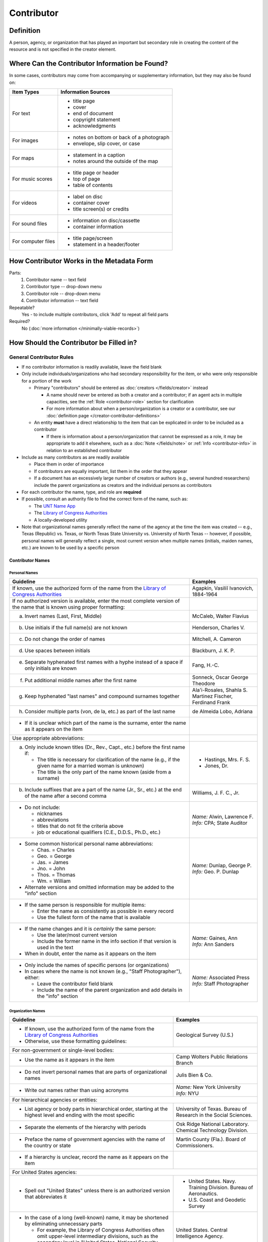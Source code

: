 ###########
Contributor
###########

.. _contributor-definition:

**********
Definition
**********

A person, agency, or organization that has played an important but secondary role in creating the content of the resource and is not specified in the creator element.

.. _contributor-sources:

***********************************************
Where Can the Contributor Information be Found?
***********************************************

In some cases, contributors may come from accompanying or supplementary information, but they may also be found on:

+---------------------------------------+-------------------------------------------------------+
|**Item Types**                         |**Information Sources**                                |
+=======================================+=======================================================+
|For text                               |- title page                                           |
|                                       |- cover                                                |
|                                       |- end of document                                      |
|                                       |- copyright statement                                  |
|                                       |- acknowledgments                                      |
+---------------------------------------+-------------------------------------------------------+
|For images                             |- notes on bottom or back of a photograph              |
|                                       |- envelope, slip cover, or case                        |
+---------------------------------------+-------------------------------------------------------+
|For maps                               |- statement in a caption                               |
|                                       |- notes around the outside of the map                  |
+---------------------------------------+-------------------------------------------------------+
|For music scores                       |- title page or header                                 |
|                                       |- top of page                                          |
|                                       |- table of contents                                    |
+---------------------------------------+-------------------------------------------------------+
|For videos                             |- label on disc                                        |
|                                       |- container cover                                      |
|                                       |- title screen(s) or credits                           |
+---------------------------------------+-------------------------------------------------------+
|For sound files                        |- information on disc/cassette                         |
|                                       |- container information                                |
+---------------------------------------+-------------------------------------------------------+
|For computer files                     |- title page/screen                                    |
|                                       |- statement in a header/footer                         |
+---------------------------------------+-------------------------------------------------------+


.. _contributor-form:

******************************************
How Contributor Works in the Metadata Form
******************************************

.. image:: ../_static/images/edit-contributor.png
   :alt: Screenshot of contributor element in metadata editing system.

Parts:
    #.  Contributor name -- text field
    #.  Contributor type -- drop-down menu
    #.  Contributor role -- drop-down menu
    #.  Contributor information -- text field

Repeatable?
	Yes - to include multiple contributors, click 'Add' to repeat all field parts

Required?
	 No (:doc:`more information </minimally-viable-records>`)


.. _contributor-fill:

****************************************
How Should the Contributor be Filled in?
****************************************

General Contributor Rules
=========================

-   If no contributor information is readily available, leave the field blank
-   Only include individuals/organizations who had secondary
    responsibility for the item, or who were only responsible for a portion of the work
    
    -   Primary "contributors" should be entered as :doc:`creators </fields/creator>` instead
        
        -   A name should never be entered as both a creator and a
            contributor; if an agent acts in multiple capacities, see
            the :ref:`Role <contributor-role>` section for clarification
        -   For more information about when a person/organization is a
            creator or a contributor, see our :doc:`definition page </creator-contributor-definitions>`
            
    -   An entity **must** have a direct relationship to the item that
        can be explicated in order to be included as a contributor
        
        -   If there is information about a person/organization that
            cannot be expressed as a role, it may be appropriate to add
            it elsewhere, such as a :doc:`Note </fields/note>` or :ref:`Info <contributor-info>` in relation to
            an established contributor
            
-   Include as many contributors as are readily available

    -   Place them in order of importance
    -   If contributors are equally important, list them in the order that they appear
    -   If a document has an excessively large number of creators or
        authors (e.g., several hundred researchers) include the parent
        organizations as creators and the individual persons as
        contributors
        
-   For each contributor the name, type, and role are **required**
-   If possible, consult an authority file to find the correct form of
    the name, such as:
    
    -   The `UNT Name App <https://digital2.library.unt.edu/name/>`_
    -   The `Library of Congress Authorities <https://id.loc.gov>`__
    -   A locally-developed utility
    
-   Note that organizational names generally reflect the name of the agency at
    the time the item was created -- e.g., Texas (Republic) vs. Texas, or North
    Texas State University vs. University of North Texas -- however, if possible,
    personal names will generally reflect a single, most current version when
    multiple names (initials, maiden names, etc.) are known to be used by a
    specific person
    
    
Contributor Names
-----------------

.. _contributor-name-per:

Personal Names
^^^^^^^^^^^^^^

+-----------------------------------------------------------+---------------------------------------+
| **Guideline**                                             | **Examples**                          |
+===========================================================+=======================================+
|If known, use the authorized form of the name from the     |Agapkin, Vasiliĭ Ivanovich, 1884-1964  |
|`Library of Congress Authorities <https://id.loc.gov>`__   |                                       |
+-----------------------------------------------------------+---------------------------------------+
|If no authorized version is available, enter the most      |                                       |
|complete version of the name that is known using proper    |                                       |
|formatting:                                                |                                       |
+-----------------------------------------------------------+---------------------------------------+
|   a.  Invert names (Last, First, Middle)                  |McCaleb, Walter Flavius                |
+-----------------------------------------------------------+---------------------------------------+
|   b.  Use initials if the full name(s) are not known      |Henderson, Charles V.                  |
+-----------------------------------------------------------+---------------------------------------+
|   c.  Do not change the order of names                    |Mitchell, A. Cameron                   |
+-----------------------------------------------------------+---------------------------------------+
|   d.  Use spaces between initials                         |Blackburn, J. K. P.                    |
+-----------------------------------------------------------+---------------------------------------+
|   e.  Separate hyphenated first names with a hyphe        |Fang, H.-C.                            |
|       instead of a space if only initials are known       |                                       |
+-----------------------------------------------------------+---------------------------------------+
|   f.  Put additional middle names after the first name    |Sonneck, Oscar George Theodore         |
+-----------------------------------------------------------+---------------------------------------+
|   g.  Keep hyphenated "last names" and compound surnames  | | Ala'i-Rosales, Shahla S.            |
|       together                                            | | Martinez Fischer, Ferdinand Frank   |
+-----------------------------------------------------------+---------------------------------------+
|   h.  Consider multiple parts (von, de la, etc.) as part  |de Almeida Lobo, Adriana               |
|       of the last name                                    |                                       |
+-----------------------------------------------------------+---------------------------------------+
|-  If it is unclear which part of the name is the surname, |                                       |
|   enter the name as it appears on the item                |                                       |
+-----------------------------------------------------------+---------------------------------------+
|Use appropriate abbreviations:                             |                                       |
+-----------------------------------------------------------+---------------------------------------+
|   a.  Only include known titles (Dr., Rev., Capt., etc.)  |-  Hastings, Mrs. F. S.                |
|       before the first name if:                           |-  Jones, Dr.                          |
|                                                           |                                       |
|       -   The title is necessary for clarification of the |                                       |
|           name (e.g., if the given name for a married     |                                       |
|           woman is unknown)                               |                                       |
|       -   The title is the only part of the name known    |                                       |
|           (aside from a surname)                          |                                       |
+-----------------------------------------------------------+---------------------------------------+
|   b.  Include suffixes that are a part of the name (Jr.,  |Williams, J. F. C., Jr.                |
|       Sr., etc.) at the end of the name after a second    |                                       |
|       comma                                               |                                       |
+-----------------------------------------------------------+---------------------------------------+
|-  Do not include:                                         | | *Name:* Alwin, Lawrence F.          |
|                                                           | | *Info:* CPA; State Auditor          |
|   -   nicknames                                           |                                       |
|   -   abbreviations                                       |                                       |
|   -   titles that do not fit the criteria above           |                                       |
|   -   job or educational qualifiers (C.E., D.D.S., Ph.D., |                                       |
|       etc.)                                               |                                       |
+-----------------------------------------------------------+---------------------------------------+
|-  Some common historical personal name abbreviations:     | | *Name:* Dunlap, George P.           |
|                                                           | | *Info:* Geo. P. Dunlap              |
|   -   Chas. = Charles                                     |                                       |
|   -   Geo. = George                                       |                                       |
|   -   Jas. = James                                        |                                       |
|   -   Jno. = John                                         |                                       |
|   -   Thos. = Thomas                                      |                                       |
|   -   Wm. = William                                       |                                       |
|                                                           |                                       |
|-  Alternate versions and omitted information may be added |                                       |
|   to the "info" section                                   |                                       |
+-----------------------------------------------------------+---------------------------------------+
|-  If the same person is responsible for multiple items:   |                                       |
|                                                           |                                       |
|   -   Enter the name as consistently as possible in every |                                       |
|       record                                              |                                       |
|   -   Use the fullest form of the name that is available  |                                       |
+-----------------------------------------------------------+---------------------------------------+
|-  If the name changes and it is *certainly* the same      | | *Name:* Gaines, Ann                 |
|   person:                                                 | | *Info:* Ann Sanders                 |
|                                                           |                                       |
|   -   Use the later/most current version                  |                                       |
|   -   Include the former name in the info section if that |                                       |
|       version is used in the text                         |                                       |
|                                                           |                                       |
|-  When in doubt, enter the name as it appears on the item |                                       |
+-----------------------------------------------------------+---------------------------------------+
|-  Only include the names of specific persons (or          | | *Name:* Associated Press            |
|   organizations)                                          | | *Info:* Staff Photographer          |
|-  In cases where the name is not known (e.g., "Staff      |                                       |
|   Photographer"), either:                                 |                                       |
|                                                           |                                       |
|   -   Leave the contributor field blank                   |                                       |
|   -   Include the name of the parent organization and add |                                       |
|       details in the "info" section                       |                                       |
+-----------------------------------------------------------+---------------------------------------+

.. _contributor-name-org:

Organization Names
^^^^^^^^^^^^^^^^^^

+-----------------------------------------------------------+---------------------------------------+
| **Guideline**                                             | **Examples**                          |
+===========================================================+=======================================+
|-  If known, use the authorized form of the name from the  |Geological Survey (U.S.)               |
|   `Library of Congress Authorities <https://id.loc.gov/>`_|                                       |
|-  Otherwise, use these formatting guidelines:             |                                       |
+-----------------------------------------------------------+---------------------------------------+
|For non-government or single-level bodies:                                                         |
+-----------------------------------------------------------+---------------------------------------+
|-  Use the name as it appears in the item                  |Camp Wolters Public Relations Branch   |
+-----------------------------------------------------------+---------------------------------------+
|-  Do not invert personal names that are parts of          |Julis Bien & Co.                       |
|   organizational names                                    |                                       |
+-----------------------------------------------------------+---------------------------------------+
|-  Write out names rather than using acronyms              | | *Name:* New York University         |
|                                                           | | *Info:* NYU                         |
+-----------------------------------------------------------+---------------------------------------+
|For hierarchical agencies or entities:                                                             |
+-----------------------------------------------------------+---------------------------------------+
|-  List agency or body parts in hierarchical order,        |University of Texas. Bureau of Research|
|   starting at the highest level and ending with the most  |in the Social Sciences.                |
|   specific                                                |                                       |
+-----------------------------------------------------------+---------------------------------------+
|-  Separate the elements of the hierarchy with periods     |Osk Ridge National Laboratory. Chemical|
|                                                           |Technology Division.                   |
+-----------------------------------------------------------+---------------------------------------+
|-  Preface the name of government agencies with the name of|Martin County (Fla.). Board of         |
|   the country or state                                    |Commissioners.                         |
+-----------------------------------------------------------+---------------------------------------+
|-  If a hierarchy is unclear, record the name as it appears|                                       |
|   on the item                                             |                                       |
+-----------------------------------------------------------+---------------------------------------+
|For United States agencies:                                                                        |
+-----------------------------------------------------------+---------------------------------------+
|-  Spell out "United States" unless there is an authorized |-  United States. Navy. Training       |
|   version that abbreviates it                             |   Division. Bureau of Aeronautics.    |
|                                                           |-  U.S. Coast and Geodetic Survey      |
+-----------------------------------------------------------+---------------------------------------+
|-  In the case of a long (well-known) name, it may be      |United States. Central Intelligence    |
|   shortened by eliminating unnecessary parts              |Agency.                                |
|                                                           |                                       |
|   -   For example, the Library of Congress Authorities    |                                       |
|       often omit upper-level intermediary divisions, such |                                       |
|       as the secondary level in "United States. National  |                                       |
|       Security Council. Central Intelligence Agency."     |                                       |
+-----------------------------------------------------------+---------------------------------------+
|For non-U.S. agencies:                                                                             |
+-----------------------------------------------------------+---------------------------------------+
|-  When using an authorized form of the name, it may be    | | *Name:* Han'guk Kich'o Kwahak Chiwŏn|
|   appropriate to add notes to the "info" section:         |   Yŏn'guwŏn                           |
|                                                           | | *Info:* Korea Basic Science         |
|   -   If the name is written in a language other than     |   Institute; Taejon, Republic of Korea|
|       English, add the English translation (if known)     +---------------------------------------+
|   -   If the name is written in English, additional forms |Instituto de Investigaciones Geológicas|
|       from the item may be added                          |(Chile)                                |
+-----------------------------------------------------------+---------------------------------------+
|-  If there is no authorized form, follow general          |Mexico. Secretaría de la Economia      |
|   formatting rules                                        |Nacional Direccion General de Minas y  |
|                                                           |Petoleo.                               |
+-----------------------------------------------------------+---------------------------------------+


.. _contributor-type:

Contributor Type
----------------

-   Choose the appropriate contributor type:

+-----------------------------------------------------------+---------------------------------------+
| **Guideline**                                             | **Examples**                          |
+===========================================================+=======================================+
|If the contributor is an individual                        |Personal                               |
+-----------------------------------------------------------+---------------------------------------+
|If the contributor is a company, organization, association,|Organization                           |
|agency, or other institution                               |                                       |
+-----------------------------------------------------------+---------------------------------------+
|If it is unclear whether the contributor name belongs to an|                                       |
|individual or an organization, use "Personal" and format   |                                       |
|the name appropriately                                     |                                       |
|                                                           |                                       |
|   -   (If it is important to document or clarify this     |                                       |
|       choice, use a :ref:`Non-Display Note                |                                       |
|       <note-nondisplay>`)                                 |                                       |
+-----------------------------------------------------------+---------------------------------------+


-   In some rare and very specific cases, other options may apply:

+-----------------------------------------------------------+---------------------------------------+
| **Guideline**                                             | **Examples**                          |
+===========================================================+=======================================+
|If the contributor is a conference or other event that     |Event                                  |
|produces papers and materials (as an entity rather than    |                                       |
|named individual participants or a hosting organization)   |                                       |
|                                                           |                                       |
|   -   For example: a statement drafted by all members of a|                                       |
|       symposium or conference as part of the activities of|                                       |
|       the meeting                                         |                                       |
|   -   There are other ways to represent an event related  |                                       |
|       to the creation of an item, such as Source, when the|                                       |
|       event *itself* is not the contributor               |                                       |
+-----------------------------------------------------------+---------------------------------------+
|If the contributor is a computer program that generates    |Software                               |
|data or files independently                                |                                       |
|                                                           |                                       |
|   -   E.g.: an automatically-generated file created while |                                       |
|       a computer program was running                      |                                       |
+-----------------------------------------------------------+---------------------------------------+


.. _contributor-role:

Contributor Role
----------------

Entering Roles
^^^^^^^^^^^^^^

-   Choose the appropriate contributor role from the `controlled vocabulary <https://digital2.library.unt.edu/vocabularies/agent-qualifiers/>`_

+-----------------------------------------------------------+---------------------------------------+
| **Guideline**                                             | **Examples**                          |
+===========================================================+=======================================+
|If the role is not listed:                                                                         |
+-----------------------------------------------------------+---------------------------------------+
|-  Choose "Other"                                          | | *Name:* Caffey, Wiley L.            |
|-  Include clarification in the "Info" section             | | *Role:* Other                       |
|                                                           | | *Info:* Business Manager            |
+-----------------------------------------------------------+---------------------------------------+
|If more than one role applies to the contributor:                                                  |
+-----------------------------------------------------------+---------------------------------------+
|-  Choose the primary or most encompassing role (or the one| | *Name:* Etter, Amanda Perez         |
|   listed first)                                           | | *Role:* Editor                      |
|-  Explain the details in the info section                 | | *Info:* Managing Editor; Sponsor    |
+-----------------------------------------------------------+---------------------------------------+


Assigning Roles
^^^^^^^^^^^^^^^

-   Although the same list of roles is available for both creators and
    contributors, some roles will generally only apply to contributors:
    
    -   Agents who only had responsibility for a part, e.g., author of
        introduction, etc.; witness; consultant; expert
    -   Agents who had an indirect relationship, e.g., funder, sponsor,
        former owner, donor
    -   Additional explanation is on our contributor and contributor :doc:`definition page </creator-contributor-definitions>`
    
-   The role should describe the action that the agent took in creating
    the item and it may not align with job titles or credentials, for
    example:

+---------------+-----------------------------------------------------------+-------------------+---------------+------------------------------------------+
|               |Agents                                                     |Role               |Field          |Example                                   |
+===============+===========================================================+===================+===============+==========================================+
|"Director"     |director of a performance (film, play, concert, etc.)      |Director           |Creator        | | *Name:* Homer, Paula                   |
|               |                                                           |                   |               | | *Type:* Personal                       |
|               |                                                           |                   |               | | *Role:* Director                       |
|               |                                                           |                   |               | | *Info:* UNT Opera Theater              |
|               +-----------------------------------------------------------+-------------------+---------------+------------------------------------------+
|               |executive director of an agency with no apparent personal  |n/a                |Creator        | | *Name:* Texas. Department of           |
|               |contribution to the item                                   |                   |               |   Transportation.                        |
|               |                                                           |                   |               | | *Type:* Organization                   |
|               |                                                           |                   |               | | *Role:* Author                         |
|               |                                                           |                   |               | | *Info:* Phil Wilson, Executive Director|
|               +-----------------------------------------------------------+-------------------+---------------+------------------------------------------+
|               |executive director of an agency with a described or        |Author of          |Contributor    | | *Name:* Camargo, Gene                  |
|               |understandable role (e.g., author of transmittal letter)   |introduction, etc. |               | | *Type:* Personal                       |
|               |                                                           |                   |               | | *Role:* Author of introduction, etc.   |
|               |                                                           |(or another        |               | | *Info:* Director of Building           |
|               |                                                           |appropriate role)  |               |   Inspections                            |
+---------------+-----------------------------------------------------------+-------------------+---------------+------------------------------------------+
|"Performer"    |-  musician in a recital or concert                        |Performer          |Creator        | | *Name:* North Texas Wind Symphony      |
|               |-  actor in a play or movie                                |                   |               | | *Type:* Organization                   |
|               |                                                           |                   |               | | *Role:* Performer                      |
|               +-----------------------------------------------------------+-------------------+---------------+------------------------------------------+
|               |a person/organization that "performed" work or research    |Originator,        |Creator        | | *Name:* Quigg, Antonietta Salvatrice   |
|               |(aside from, or in addition to, specific person/s who      |Researcher, or     |               | | *Type:* Personal                       |
|               |authored a report or created some product of the work)     |another appropriate|               | | *Role:* Author                         |
|               |                                                           |role               +---------------+------------------------------------------+
|               |                                                           |                   |Contributor    | | *Name:* Texas Water Development Board  |
|               |                                                           |                   |               | | *Type:* Organization                   |
|               |                                                           |                   |               | | *Role:* Originator                     |
+---------------+-----------------------------------------------------------+-------------------+---------------+------------------------------------------+
|"Consultant"   |a consulting company or person that authors a report       |Author             |Creator        | | *Name:* Kerley, Gerald Irwin           |
|               |                                                           |                   |               | | *Type:* Personal                       |
|               |                                                           |                   |               | | *Role:* Author                         |
|               |                                                           |                   |               | | *Info:* Kerley Technical Consultant,   |
|               |                                                           |                   |               |   Appomattox, VA                         |
|               +-----------------------------------------------------------+-------------------+---------------+------------------------------------------+
|               |-  a consultant who provide information as a contribution  |Consultant         |Contributor    | | *Name:* Kanto, Leonard E.              |
|               |   to a report                                             |                   |               | | *Type:* Personal                       |
|               |-  a consultant who spoke during recorded/transcribed      |                   |               | | *Role:* Consultant                     |
|               |   proceedings (could also be an "expert" or "witness"     |                   |               | | *Info:* State of Texas Professional    |
|               |   depending on the context)                               |                   |               |   Engineer; Consultant Engineer          |
+---------------+-----------------------------------------------------------+-------------------+---------------+------------------------------------------+


.. _contributor-info:

Contributor Info
----------------
-   Info is not required as part of the contributor entry
-   This field is only for information about the contributor listed in or
    directly related to the object
-   The info field is not intended for biographies or lengthy descriptions of the agent
-   It is not necessary to do research to find information; this field
    is only used for readily-available notes


+-----------------------------------------------------------+---------------------------------------+
| **Guideline**                                             | **Examples**                          |
+===========================================================+=======================================+
|-  Include information that clarifies the role of the      |-  Consulting Engineer                 |
|   contributor, e.g.:                                      |-  Trio for Piano, Violin and Cello in |
|                                                           |   C Major, K. 548 (1788)              |
|   -   For composers, the name of the piece(s)             |-  Baby Lore: The Why and Wherefore of |
|   -   For journals or compiled documents, the title(s) of |   It                                  |
|       pieces authored by the contributor                  |                                       |
+-----------------------------------------------------------+---------------------------------------+
|-  Include other relevant information known about the      |-  Judge Sam'l A. Roberts              |
|   contributor that relates to the object, such as:        |-  LMSW; Manager, Purchased Health     |
|                                                           |   Services Unit                       |
|   -   Additional forms of the contributor's name          |-  Houston, Texas                      |
|   -   Addresses                                           |                                       |
|   -   Birth and death dates (not part of an authorized    |                                       |
|       name)                                               |                                       |
|   -   Organizational affiliations                         |                                       |
|   -   Other information associated with the name          |                                       |
+-----------------------------------------------------------+---------------------------------------+
|-  For an agency, the info may include:                    |-  CEA                                 |
|                                                           |-  U.S. Department of the Interior,    |
|   -   Persons associated with the organization who did not|   Bureau of Mines                     |
|       have another role (e.g., directors)                 |                                       |
|   -   Acronyms, abbreviations, or alternative name forms  |                                       |
|   -   Additional omitted hierarchical components (e.g.,   |                                       |
|       for some federal agencies)                          |                                       |
+-----------------------------------------------------------+---------------------------------------+
|-  There are no strict formatting requirements for info,   |-  Rev. R. G. Mood, M.A., D.D. ;       |
|   but here are some suggestions:                          |   Secretary and Editor of the North   |
|                                                           |   Texas Conference                    |
|   -   List each name, fact, or statement individually and |-  "Under Four Flags on Texas Soil, By |
|       separate them with semicolons or periods            |   A. Garland Adair, Editor, The Mexia |
|   -   Use sentence form when relevant, or when taken      |   Daily News"                         |
|       directly from the item                              |                                       |
|   -   Quotation marks may be used when quoting information|                                       |
|       directly from the item                              |                                       |
+-----------------------------------------------------------+---------------------------------------+


.. _contributor-examples:

***************
Other Examples:
***************

**Book**

    -   *Name:* Ben C. Jones & Co.
    -   *Type:* Organization
    -   *Role:* Printer
    -   *Information:* "Printers, Electrotypers and Binders, Austin."

**Yearbook**

    -   *Name:* Richards, Olan
    -   *Type:* Personal
    -   *Role:* Editor
    -   *Information:* Art Editor

|

    -   *Name:* American Beauty Cover Company
    -   *Type:* Organization
    -   *Role:* Artist

|

    -   *Name:* Abilene Printing and Stationery Company
    -   *Type:* Organization
    -   *Role:* Printer

|

    -   *Name:* Thurman's Studio
    -   *Type:* Organization
    -   *Role:* Photographer

|

    -   *Name:* Southwest Engraving Company
    -   *Type:* Organization
    -   *Role:* Engraver

**Journal issue**

    -   *Name:* Baldwin, Dan
    -   *Type:* Personal
    -   *Role:* Editor
    -   *Information:* Assistant Editor

|

    -   *Name:* Riddle, Peggy
    -   *Type:* Personal
    -   *Role:* Editor
    -   *Information:* Assistant Editor

**Research report**

    -   *Name:* Texas Water Development Board
    -   *Type:* Organization
    -   *Role:* Sponsor

|

    -   *Name:* Guadalupe-Blanco River Authority (Tex.)
    -   *Type:* Organization
    -   *Role:* Funder

|

    -   *Name:* Upper Guadalupe River Authority
    -   *Type:* Organization
    -   *Role:* Funder

|

    -   *Name:* Headwaters Groundswater Conservation District
    -   *Type:* Organization
    -   *Role:* Consultant

|

    -   *Name:* Cow Creek Groundwater Conservation District
    -   *Type:* Organization
    -   *Role:* Consultant

|

    -   *Name:* Kendall County Water Control and Improvement District \#1
    -   *Type:* Organization
    -   *Role:* Consultant

|

    -   *Name:* Kerr County (Tex.)
    -   *Type:* Organization
    -   *Role:* Consultant

|

    -   *Name:* Kendall County (Tex.)
    -   *Type:* Organization
    -   *Role:* Consultant

**Map**

    -   *Name:* United States. Bureau of Naval Personalnel. Educational Services Section.
    -   *Type:* Organization
    -   *Role:* Distributor
    -   *Information:* [United States.] Navy Dept. BuPers. Educational Services Section.; Navy distribution. Washington, D. C.

|

    -   *Name:* Harrison, Richard Edes
    -   *Type:* Personal
    -   *Role:* Cartographer
    -   *Information:* Base map for "Pacific War in the Air" drawn by Richard Edes Harrison. Copyright, Fortune.

|

    -   *Name:* United States. Office of Strategic Services.
    -   *Type:* Organization
    -   *Role:* Cartographer
    -   *Information:* Map of South Burma and Thailand "prepared in the R and A Branch, O.S.S."


**Legal estate transfer**

    -   *Name:* Sayles, Mary E.
    -   *Type:* Personal
    -   *Role:* Other
    -   *Information:* Transferee

|

    -   *Name:* Turnee, Sam
    -   *Type:* Personal
    -   *Role:* Author
    -   *Information:* Notary Public

|

    -   *Name:* Collins, E. H.
    -   *Type:* Personal
    -   *Role:* Witness

**Dissertation**

    -   *Name:* Wilhelm, Ronald
    -   *Type:* Personal
    -   *Role:* Chair or Major Professor
    -   *Information:* Major Professor

|

    -   *Name:* Ausbrooks, Carrie Y.
    -   *Type:* Personal
    -   *Role:* Committee member
    -   *Information:* Minor Professor

|

    -   *Name:* Cowart, Melinda
    -   *Type:* Personal
    -   *Role:* Committee member


**Opera score**

    -   *Name:* Harding, Bertita
    -   *Type:* Personal
    -   *Role:* Librettist

|

    -   *Name:* Ballenger, Kenneth L.
    -   *Type:* Personal
    -   *Role:* Author of introduction, etc.
    -   *Information:* Prof. Kenneth L. Ballenger; Author of synopsis (page ii).


.. _contributor-comments:

********
Comments
********

-   Name fields are connected to the `UNT Name App`_, which will try to
    match text against local authority files. Editors should always
    choose an authorized form from the list if it is available.
-   The contributor field is not constrained by the AACR2 practice of
    limiting contributors to three or fewer names. Include as many contributors
    as are readily available.
-   If the contributor and the publisher are the same, repeat the name in
    the :doc:`Publisher </fields/publisher>` element.
-   Individuals or organizations with greater or complete responsibility for creation
    of the intellectual content of the resource should be recorded in
    the :doc:`Creator </fields/creator>` element instead of the contributor
    element. Some examples of creators are author, editor, compiler, etc. (when applicable to the whole item)
-   The contributor roles come primarily from MARC `relator codes <http://www.loc.gov/marc/relators/relators.html>`_; not
    all of the Library of Congress roles are included in the UNT system
    and several local codes have been added to the UNT list.



.. _contributor-resources:

*********
Resources
*********


-   UNT Contributor Role `controlled vocabulary <https://digital2.library.unt.edu/vocabularies/agent-qualifiers/>`_
-   Contributor and Contributor Definitions :doc:`definition page </creator-contributor-definitions>` (how to choose which one to use)
-   `UNT Name App`_
-   Library of Congress

    - `Authorities <http://authorities.loc.gov>`__
    - `Linked Data Service <http://id.loc.gov/>`__

-   `OCLC Worldcat <http://www.worldcat.org/>`_
-   `Worldcat via FirstSearch <https://discover.library.unt.edu/catalog/b2247936>`_ (Accessible to UNT staff/students)

**More Guidelines:**

-   :doc:`Quick-Start Metadata Guide </guides/quick-start-guide>`
-   `Metadata Home <https://library.unt.edu/metadata/>`_